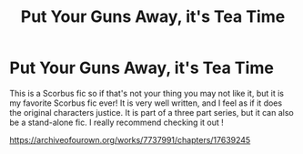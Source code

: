 #+TITLE: Put Your Guns Away, it's Tea Time

* Put Your Guns Away, it's Tea Time
:PROPERTIES:
:Author: Potential-Attitude-9
:Score: 3
:DateUnix: 1604026995.0
:DateShort: 2020-Oct-30
:FlairText: Recommendation
:END:
This is a Scorbus fic so if that's not your thing you may not like it, but it is my favorite Scorbus fic ever! It is very well written, and I feel as if it does the original characters justice. It is part of a three part series, but it can also be a stand-alone fic. I really recommend checking it out !

[[https://archiveofourown.org/works/7737991/chapters/17639245]]

